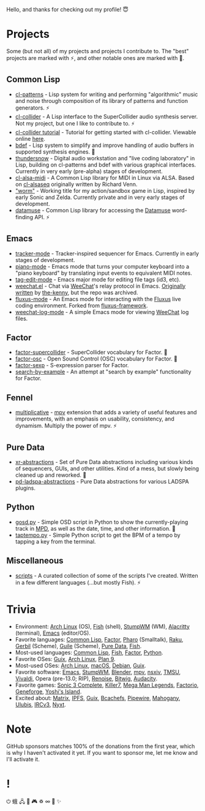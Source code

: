 Hello, and thanks for checking out my profile! 😇

* Projects
Some (but not all) of my projects and projects I contribute to. The "best" projects are marked with ⚡, and other notable ones are marked with 🌙.

** Common Lisp
- [[https://github.com/defaultxr/cl-patterns][cl-patterns]] - Lisp system for writing and performing "algorithmic" music and noise through composition of its library of patterns and function generators. ⚡
- [[https://github.com/byulparan/cl-collider][cl-collider]] - A Lisp interface to the SuperCollider audio synthesis server. Not my project, but one I like to contribute to. ⚡
- [[https://github.com/defaultxr/cl-collider-tutorial][cl-collider tutorial]] - Tutorial for getting started with cl-collider. Viewable online [[https://defaultxr.github.io/cl-collider-tutorial/][here]].
- [[https://github.com/defaultxr/bdef][bdef]] - Lisp system to simplify and improve handling of audio buffers in supported synthesis engines. 🌙
- [[https://github.com/defaultxr/thundersnow][thundersnow]] - Digital audio workstation and "live coding laboratory" in Lisp, building on cl-patterns and bdef with various graphical interfaces. Currently in very early (pre-alpha) stages of development.
- [[https://github.com/defaultxr/cl-alsa-midi][cl-alsa-midi]] - A Common Lisp library for MIDI in Linux via ALSA. Based on [[https://github.com/defaultxr/cl-alsaseq][cl-alsaseq]] originally written by Richard Venn.
- [[https://github.com/defaultxr/worm]["worm"]] - Working title for my action/sandbox game in Lisp, inspired by early Sonic and Zelda. Currently private and in very early stages of development.
- [[https://github.com/defaultxr/datamuse][datamuse]] - Common Lisp library for accessing the [[https://www.datamuse.com/][Datamuse]] word-finding API. ⚡
# - [[https://github.com/defaultxr/sudoku-solver][sudoku-solver]] - A simple (work-in-progress) sudoku solver.

** Emacs
- [[https://github.com/defaultxr/tracker-mode][tracker-mode]] - Tracker-inspired sequencer for Emacs. Currently in early stages of development.
- [[https://github.com/defaultxr/piano-mode][piano-mode]] - Emacs mode that turns your computer keyboard into a "piano keyboard" by translating input events to equivalent MIDI notes.
- [[https://github.com/defaultxr/tag-edit-mode][tag-edit-mode]] - Emacs major mode for editing file tags (id3, etc).
- [[https://github.com/defaultxr/weechat.el][weechat.el]] - Chat via [[https://weechat.org/][WeeChat]]'s relay protocol in Emacs. [[https://github.com/the-kenny/weechat.el][Originally written]] by [[https://github.com/the-kenny][the-kenny]], but the repo was archived.
- [[https://github.com/defaultxr/fluxus-mode][fluxus-mode]] - An Emacs mode for interacting with the [[http://www.pawfal.org/fluxus/][Fluxus]] live coding environment. Forked from [[https://github.com/lesbroot/fluxus-framework][fluxus-framework]].
- [[https://github.com/defaultxr/weechat-log-mode][weechat-log-mode]] - A simple Emacs mode for viewing [[https://weechat.org/][WeeChat]] log files.

** Factor
- [[https://github.com/defaultxr/factor-supercollider][factor-supercollider]] - SuperCollider vocabulary for Factor. 🌙
- [[https://github.com/defaultxr/factor-osc][factor-osc]] - Open Sound Control (OSC) vocabulary for Factor. 🌙
- [[https://github.com/defaultxr/factor-sexp][factor-sexp]] - S-expression parser for Factor.
- [[https://github.com/defaultxr/search-by-example][search-by-example]] - An attempt at "search by example" functionality for Factor.

** Fennel
- [[https://github.com/defaultxr/multiplicative][multiplicative]] - [[https://mpv.io][mpv]] extension that adds a variety of useful features and improvements, with an emphasis on usability, consistency, and dynamism. Multiply the power of mpv. ⚡

** Pure Data
- [[https://github.com/defaultxr/xr-abstractions][xr-abstractions]] - Set of Pure Data abstractions including various kinds of sequencers, GUIs, and other utilities. Kind of a mess, but slowly being cleaned up and reworked. 🌙
- [[https://github.com/defaultxr/pd-ladspa-abstractions][pd-ladspa-abstractions]] - Pure Data abstractions for various LADSPA plugins.

** Python
- [[https://github.com/defaultxr/gosd.py][gosd.py]] - Simple OSD script in Python to show the currently-playing track in [[https://musicpd.org][MPD]], as well as the date, time, and other information. 🌙
- [[https://github.com/defaultxr/taptempo.py][taptempo.py]] - Simple Python script to get the BPM of a tempo by tapping a key from the terminal.

** Miscellaneous
- [[https://github.com/defaultxr/scripts][scripts]] - A curated collection of some of the scripts I've created. Written in a few different languages (...but mostly Fish). ⚡

* Trivia
- Environment: [[https://archlinux.org/][Arch Linux]] (OS), [[https://fishshell.com/][Fish]] (shell), [[http://stumpwm.github.io/][StumpWM]] (WM), [[https://alacritty.org/][Alacritty]] (terminal), [[https://www.gnu.org/software/emacs][Emacs]] (editor/OS).
- Favorite languages: [[https://lisp-lang.org/][Common Lisp]], [[http://factorcode.org/][Factor]], [[https://pharo.org/][Pharo]] (Smalltalk), [[https://raku.org/][Raku]], [[https://cons.io/][Gerbil]] (Scheme), [[https://www.gnu.org/software/guile/][Guile]] (Scheme), [[http://puredata.info/][Pure Data]], [[https://fishshell.com/][Fish]].
- Most-used languages: [[https://lisp-lang.org/][Common Lisp]], [[https://fishshell.com/][Fish]], [[http://factorcode.org/][Factor]], [[https://www.python.org/][Python]].
- Favorite OSes: [[https://guix.gnu.org/][Guix]], [[https://archlinux.org/][Arch Linux]], [[http://9front.org/][Plan 9]].
- Most-used OSes: [[https://archlinux.org/][Arch Linux]], [[https://www.apple.com/macos/][macOS]], [[https://www.debian.org/][Debian]], [[https://guix.gnu.org/][Guix]].
- Favorite software: [[https://www.gnu.org/software/emacs][Emacs]], [[http://stumpwm.github.io/][StumpWM]], [[https://blender.org/][Blender]], [[https://mpv.io/][mpv]], [[https://nsxiv.codeberg.page/][nsxiv]], [[https://tmsu.org][TMSU]], [[https://vivaldi.com/][Vivaldi]], Opera (pre-13.0; RIP), [[https://www.renoise.com/][Renoise]], [[https://www.bitwig.com/][Bitwig]], [[https://www.audacityteam.org/][Audacity]].
- Favorite games: [[https://www.s3complete.org/][Sonic 3 Complete]], [[https://en.wikipedia.org/wiki/Killer7][Killer7]], [[https://en.wikipedia.org/wiki/Mega_Man_Legends][Mega Man Legends]], [[https://www.factorio.com/][Factorio]], [[http://www.spiderwebsoftware.com/geneforge/index.html][Geneforge]], [[https://en.wikipedia.org/wiki/Yoshi%27s_Island][Yoshi's Island]].
- Excited about: [[https://matrix.org/][Matrix]], [[https://ipfs.tech/][IPFS]], [[https://guix.gnu.org/][Guix]], [[https://bcachefs.org/][Bcachefs]], [[https://pipewire.org/][Pipewire]], [[https://github.com/stumpwm/mahogany][Mahogany]], [[https://github.com/malcolmstill/ulubis][Ulubis]], [[https://ircv3.net/][IRCv3]], [[https://nyxt.atlas.engineer/][Nyxt]].

* Note
GitHub sponsors matches 100% of the donations from the first year, which is why I haven't activated it yet. If you want to sponsor me, let me know and I'll activate it.

* !
⏻ 蛾 🖧 🎵 🎮 ♽ ∞ 🐾 ✨
